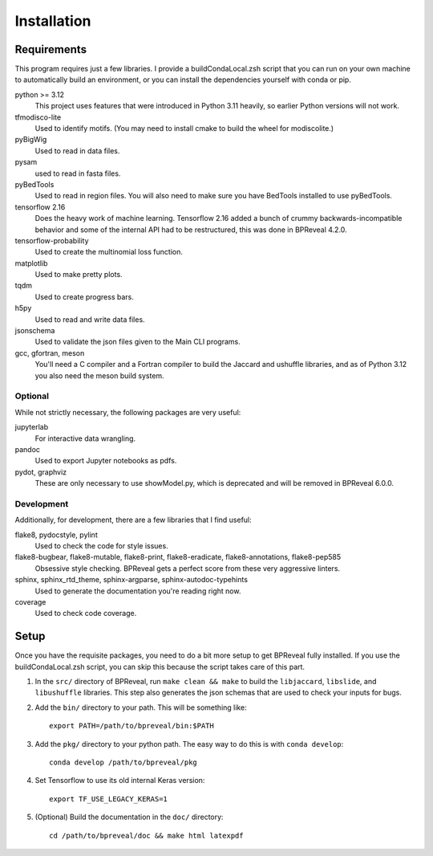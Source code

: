 
Installation
============

Requirements
------------

This program requires just a few libraries. I provide a buildCondaLocal.zsh
script that you can run on your own machine to automatically build an
environment, or you can install the dependencies yourself with conda or pip.

python >= 3.12
    This project uses features that were introduced in Python 3.11 heavily, so
    earlier Python versions will not work.
tfmodisco-lite
    Used to identify motifs. (You may need to install cmake to build the wheel for
    modiscolite.)
pyBigWig
    Used to read in data files.
pysam
    used to read in fasta files.
pyBedTools
    Used to read in region files. You will also need to make sure you have
    BedTools installed to use pyBedTools.
tensorflow 2.16
    Does the heavy work of machine learning. Tensorflow 2.16 added a bunch of crummy
    backwards-incompatible behavior and some of the internal API had to be restructured,
    this was done in BPReveal 4.2.0.
tensorflow-probability
    Used to create the multinomial loss function.
matplotlib
    Used to make pretty plots.
tqdm
    Used to create progress bars.
h5py
    Used to read and write data files.
jsonschema
    Used to validate the json files given to the Main CLI programs.
gcc, gfortran, meson
    You'll need a C compiler and a Fortran compiler to build the
    Jaccard and ushuffle libraries, and as of Python 3.12 you also
    need the meson build system.

Optional
^^^^^^^^

While not strictly necessary, the following packages are very useful:

jupyterlab
    For interactive data wrangling.
pandoc
    Used to export Jupyter notebooks as pdfs.
pydot, graphviz
    These are only necessary to use showModel.py, which is deprecated and
    will be removed in BPReveal 6.0.0.


Development
^^^^^^^^^^^

Additionally, for development, there are a few libraries that I find useful:

flake8, pydocstyle, pylint
    Used to check the code for style issues.
flake8-bugbear, flake8-mutable, flake8-print, flake8-eradicate, flake8-annotations, flake8-pep585
    Obsessive style checking.
    BPReveal gets a perfect score from these very aggressive linters.
sphinx, sphinx_rtd_theme, sphinx-argparse, sphinx-autodoc-typehints
    Used to generate the documentation you're reading right now.
coverage
    Used to check code coverage.

Setup
-----

Once you have the requisite packages, you need to do a bit more setup to get
BPReveal fully installed. If you use the buildCondaLocal.zsh script, you can
skip this because the script takes care of this part.

1. In the ``src/`` directory of BPReveal, run ``make clean && make`` to build
   the ``libjaccard``, ``libslide``, and ``libushuffle`` libraries.
   This step also generates the json schemas
   that are used to check your inputs for bugs.
2. Add the ``bin/`` directory to your path. This will be something like::

    export PATH=/path/to/bpreveal/bin:$PATH

3. Add the ``pkg/`` directory to your python path. The easy way to do this is with
   ``conda develop``::

    conda develop /path/to/bpreveal/pkg

4. Set Tensorflow to use its old internal Keras version::

    export TF_USE_LEGACY_KERAS=1

5. (Optional) Build the documentation in the ``doc/`` directory::

    cd /path/to/bpreveal/doc && make html latexpdf

..
    Copyright 2022, 2023, 2024 Charles McAnany. This file is part of BPReveal. BPReveal is free software: You can redistribute it and/or modify it under the terms of the GNU General Public License as published by the Free Software Foundation, either version 2 of the License, or (at your option) any later version. BPReveal is distributed in the hope that it will be useful, but WITHOUT ANY WARRANTY; without even the implied warranty of MERCHANTABILITY or FITNESS FOR A PARTICULAR PURPOSE. See the GNU General Public License for more details. You should have received a copy of the GNU General Public License along with BPReveal. If not, see <https://www.gnu.org/licenses/>.
